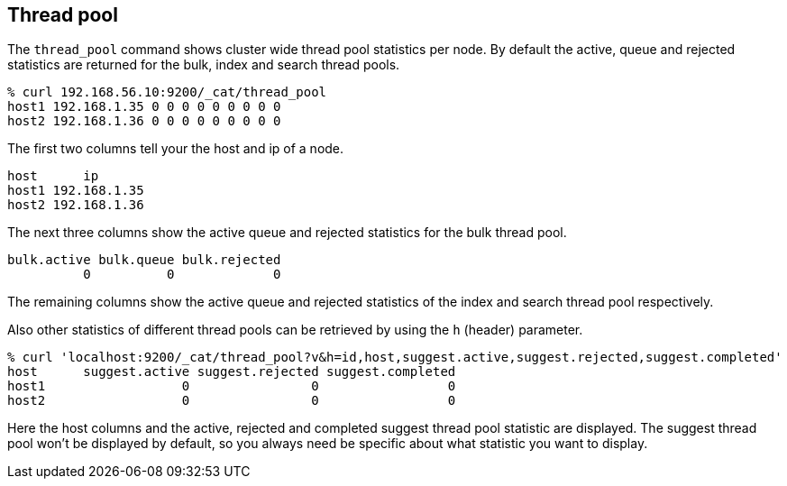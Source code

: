 [[cat-thread-pool]]
== Thread pool

The `thread_pool` command shows cluster wide thread pool statistics per node. By default the active, queue and rejected
statistics are returned for the bulk, index and search thread pools.

[source,shell]
--------------------------------------------------
% curl 192.168.56.10:9200/_cat/thread_pool
host1 192.168.1.35 0 0 0 0 0 0 0 0 0
host2 192.168.1.36 0 0 0 0 0 0 0 0 0
--------------------------------------------------

The first two columns tell your the host and ip of a node.

[source,shell]
--------------------------------------------------
host      ip
host1 192.168.1.35
host2 192.168.1.36
--------------------------------------------------

The next three columns show the active queue and rejected statistics for the bulk thread pool.

[source,shell]
--------------------------------------------------
bulk.active bulk.queue bulk.rejected
          0          0             0
--------------------------------------------------

The remaining columns show the active queue and rejected statistics of the index and search thread pool respectively.

Also other statistics of different thread pools can be retrieved by using the `h` (header) parameter.

[source,shell]
--------------------------------------------------
% curl 'localhost:9200/_cat/thread_pool?v&h=id,host,suggest.active,suggest.rejected,suggest.completed'
host      suggest.active suggest.rejected suggest.completed
host1                  0                0                 0
host2                  0                0                 0
--------------------------------------------------

Here the host columns and the active, rejected and completed suggest thread pool statistic are displayed. The suggest
thread pool won't be displayed by default, so you always need be specific about what statistic you want to display.